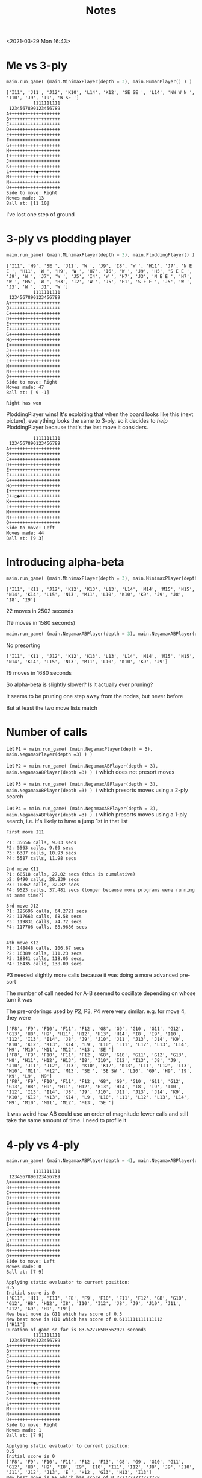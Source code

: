 #+TITLE: Notes
<2021-03-29 Mon 16:43>

* Me vs 3-ply

#+BEGIN_SRC python
main.run_game( (main.MinimaxPlayer(depth = 3), main.HumanPlayer() ) )
#+END_SRC

#+BEGIN_EXAMPLE
['I11', 'J11', 'J12', 'K10', 'L14', 'K12', 'SE SE ', 'L14', 'NW W N ', 'I10', 'J9', 'I9', 'W SE ']
          1111111111
 1234567890123456789
A+++++++++++++++++++
B+++++++++++++++++++
C+++++++++++++++++++
D+++++++++++++++++++
E+++++++++++++++++++
F+++++++++++++++++++
G+++++++++++++++++++
H+++++++++++++++++++
I+++++++++++++++++++
J+++++++++++++++++++
K+++++++++++++++++++
L++++++++++●++++++++
M+++++++++++++++++++
N+++++++++++++++++++
O+++++++++++++++++++
Side to move: Right
Moves made: 13
Ball at: [11 10]
#+END_EXAMPLE


I've lost one step of ground


* 3-ply vs plodding player

#+BEGIN_SRC python
main.run_game( (main.MinimaxPlayer(depth = 3), main.PloddingPlayer() ) )
#+END_SRC

#+BEGIN_EXAMPLE
['I11', 'H9', 'SE ', 'J11', 'W ', 'J9', 'I8', 'W ', 'H11', 'J7', 'N E E ', 'H11', 'W ', 'H9', 'W ', 'H7', 'I6', 'W ', 'J9', 'H5', 'S E E ', 'J9', 'W ', 'J7', 'W ', 'J5', 'I4', 'W ', 'H7', 'J3', 'N E E ', 'H7', 'W ', 'H5', 'W ', 'H3', 'I2', 'W ', 'J5', 'H1', 'S E E ', 'J5', 'W ', 'J3', 'W ', 'J1', 'W ']
          1111111111
 1234567890123456789
A+++++++++++++++++++
B+++++++++++++++++++
C+++++++++++++++++++
D+++++++++++++++++++
E+++++++++++++++++++
F+++++++++++++++++++
G+++++++++++++++++++
H○++++++++++++++++++
I+++++++++++++++++++
J+++++++++++++++++++
K+++++++++++++++++++
L+++++++++++++++++++
M+++++++++++++++++++
N+++++++++++++++++++
O+++++++++++++++++++
Side to move: Right
Moves made: 47
Ball at: [ 9 -1]

Right has won
#+END_EXAMPLE

PloddingPlayer wins! It's exploiting that when the board looks like
this (next picture), everything looks the same to 3-ply, so it decides to /help/
PloddingPlayer because that's the last move it considers.

#+BEGIN_EXAMPLE
          1111111111
 1234567890123456789
A+++++++++++++++++++
B+++++++++++++++++++
C+++++++++++++++++++
D+++++++++++++++++++
E+++++++++++++++++++
F+++++++++++++++++++
G+++++++++++++++++++
H○++++++++++++++++++
I+++++++++++++++++++
J++○●+++++++++++++++
K+++++++++++++++++++
L+++++++++++++++++++
M+++++++++++++++++++
N+++++++++++++++++++
O+++++++++++++++++++
Side to move: Left
Moves made: 44
Ball at: [9 3]
#+END_EXAMPLE

* Introducing alpha-beta

#+BEGIN_SRC python
main.run_game( (main.MinimaxPlayer(depth = 3), main.MinimaxPlayer(depth =3) ) )
#+END_SRC

#+BEGIN_EXAMPLE
['I11', 'K11', 'J12', 'K12', 'K13', 'L13', 'L14', 'M14', 'M15', 'N15', 'N14', 'K14', 'L15', 'N13', 'M11', 'L10', 'K10', 'K9', 'J9', 'J8', 'I8', 'I9']
#+END_EXAMPLE

22 moves in 2502 seconds

(19 moves in 1580 seconds)






#+BEGIN_SRC python
main.run_game( (main.NegamaxABPlayer(depth = 3), main.NegamaxABPlayer(depth =3) ) )
#+END_SRC

No presorting

#+BEGIN_EXAMPLE
['I11', 'K11', 'J12', 'K12', 'K13', 'L13', 'L14', 'M14', 'M15', 'N15', 'N14', 'K14', 'L15', 'N13', 'M11', 'L10', 'K10', 'K9', 'J9']
#+END_EXAMPLE

19 moves in 1680 seconds





So alpha-beta is slightly slower? Is it actually ever pruning?

It seems to be pruning one step away from the nodes, but never before


But at least the two move lists match




* Number of calls

Let ~P1 = main.run_game( (main.NegamaxPlayer(depth = 3), main.NegamaxPlayer(depth =3) ) )~

Let ~P2 = main.run_game( (main.NegamaxABPlayer(depth = 3), main.NegamaxABPlayer(depth =3) ) )~
which does not presort moves

Let ~P3 = main.run_game( (main.NegamaxABPlayer(depth = 3), main.NegamaxABPlayer(depth =3) ) )~
which presorts moves using a 2-ply search

Let ~P4 = main.run_game( (main.NegamaxABPlayer(depth = 3), main.NegamaxABPlayer(depth =3) ) )~
which presorts moves using a 1-ply search, i.e. it's likely to have a jump 1st in that list

#+BEGIN_EXAMPLE
First move I11

P1: 35656 calls, 9.03 secs
P2: 5563 calls, 9.60 secs
P3: 6387 calls, 10.93 secs
P4: 5587 calls, 11.98 secs

2nd move K11
P1: 68518 calls, 27.02 secs (this is cumulative)
p2: 9490 calls, 28.839 secs
P3: 10862 calls, 32.82 secs
P4: 9523 calls, 37.481 secs (longer because more programs were running at same time?)

3rd move J12
P1: 125696 calls, 64.2721 secs
P2: 117663 calls, 68.58 secs
P3: 119831 calls, 74.72 secs
P4: 117706 calls, 88.9686 secs


4th move K12
P1: 148448 calls, 106.67 secs
P2: 16389 calls, 111.23 secs
P3: 18841 calls, 118.05 secs,
P4: 16435 calls, 138.09 secs
#+END_EXAMPLE

P3 needed slightly more calls because it was doing a more advanced pre-sort

The number of call needed for A-B seemed to oscillate depending on whose turn it was

The pre-orderings used by P2, P3, P4 were very similar.
e.g. for move 4, they were
#+BEGIN_EXAMPLE
['F8', 'F9', 'F10', 'F11', 'F12', 'G8', 'G9', 'G10', 'G11', 'G12', 'G13', 'H8', 'H9', 'H11', 'H12', 'H13', 'H14', 'I8', 'I9', 'I10', 'I12', 'I13', 'I14', 'J8', 'J9', 'J10', 'J11', 'J13', 'J14', 'K9', 'K10', 'K12', 'K13', 'K14', 'L9', 'L10', 'L11', 'L12', 'L13', 'L14', 'M9', 'M10', 'M11', 'M12', 'M13', 'SE ']
['F8', 'F9', 'F10', 'F11', 'F12', 'G8', 'G10', 'G11', 'G12', 'G13', 'H8', 'H11', 'H12', 'H13', 'I8', 'I10', 'I12', 'I13', 'J8', 'J9', 'J10', 'J11', 'J12', 'J13', 'K10', 'K12', 'K13', 'L11', 'L12', 'L13', 'M10', 'M11', 'M12', 'M13', 'SE ', 'SE SW ', 'L10', 'G9', 'H9', 'I9', 'K9', 'L9', 'M9']
['F8', 'F9', 'F10', 'F11', 'F12', 'G8', 'G9', 'G10', 'G11', 'G12', 'G13', 'H8', 'H9', 'H11', 'H12', 'H13', 'H14', 'I8', 'I9', 'I10', 'I12', 'I13', 'I14', 'J8', 'J9', 'J10', 'J11', 'J13', 'J14', 'K9', 'K10', 'K12', 'K13', 'K14', 'L9', 'L10', 'L11', 'L12', 'L13', 'L14', 'M9', 'M10', 'M11', 'M12', 'M13', 'SE ']
#+END_EXAMPLE

It was weird how AB could use an order of magnitude fewer calls and still take the
same amount of time. I need to profile it




* 4-ply vs 4-ply

#+BEGIN_SRC python
main.run_game( (main.NegamaxABPlayer(depth = 4), main.NegamaxABPlayer(depth =4) ) )
#+END_SRC

#+BEGIN_EXAMPLE
          1111111111
 1234567890123456789
A+++++++++++++++++++
B+++++++++++++++++++
C+++++++++++++++++++
D+++++++++++++++++++
E+++++++++++++++++++
F+++++++++++++++++++
G+++++++++++++++++++
H+++++++++●+++++++++
I+++++++++++++++++++
J+++++++++++++++++++
K+++++++++++++++++++
L+++++++++++++++++++
M+++++++++++++++++++
N+++++++++++++++++++
O+++++++++++++++++++
Side to move: Left
Moves made: 0
Ball at: [7 9]

Applying static evaluator to current position:
0.5
Initial score is 0
['G11', 'H11', 'I11', 'F8', 'F9', 'F10', 'F11', 'F12', 'G8', 'G10', 'G12', 'H8', 'H12', 'I8', 'I10', 'I12', 'J8', 'J9', 'J10', 'J11', 'J12', 'G9', 'H9', 'I9']
New best move is G11 which has score of 0.5
New best move is H11 which has score of 0.6111111111111112
['H11']
Duration of game so far is 83.52776503562927 seconds
          1111111111
 1234567890123456789
A+++++++++++++++++++
B+++++++++++++++++++
C+++++++++++++++++++
D+++++++++++++++++++
E+++++++++++++++++++
F+++++++++++++++++++
G+++++++++++++++++++
H+++++++++●○++++++++
I+++++++++++++++++++
J+++++++++++++++++++
K+++++++++++++++++++
L+++++++++++++++++++
M+++++++++++++++++++
N+++++++++++++++++++
O+++++++++++++++++++
Side to move: Right
Moves made: 1
Ball at: [7 9]

Applying static evaluator to current position:
0.5
Initial score is 0
['F8', 'F9', 'F10', 'F11', 'F12', 'F13', 'G8', 'G9', 'G10', 'G11', 'G12', 'H8', 'H9', 'I8', 'I9', 'I10', 'I11', 'I12', 'J8', 'J9', 'J10', 'J11', 'J12', 'J13', 'E ', 'H12', 'G13', 'H13', 'I13']
New best move is F8 which has score of 0.2777777777777778
New best move is F9 which has score of 0.2777777777777778
New best move is F10 which has score of 0.2777777777777778
New best move is F11 which has score of 0.2777777777777778
New best move is F12 which has score of 0.2777777777777778
New best move is F13 which has score of 0.2777777777777778
New best move is G8 which has score of 0.2777777777777778
New best move is G9 which has score of 0.38888888888888884
New best move is G10 which has score of 0.38888888888888884
New best move is G11 which has score of 0.38888888888888884
New best move is H9 which has score of 0.38888888888888884
New best move is I9 which has score of 0.38888888888888884
New best move is I10 which has score of 0.38888888888888884
New best move is I11 which has score of 0.38888888888888884
['H11', 'I11']
Duration of game so far is 302.7638237476349 seconds
          1111111111
 1234567890123456789
A+++++++++++++++++++
B+++++++++++++++++++
C+++++++++++++++++++
D+++++++++++++++++++
E+++++++++++++++++++
F+++++++++++++++++++
G+++++++++++++++++++
H+++++++++●○++++++++
I++++++++++○++++++++
J+++++++++++++++++++
K+++++++++++++++++++
L+++++++++++++++++++
M+++++++++++++++++++
N+++++++++++++++++++
O+++++++++++++++++++
Side to move: Left
Moves made: 2
Ball at: [7 9]

Applying static evaluator to current position:
0.5
Initial score is 0
['H12', 'SE ', 'F8', 'F9', 'F10', 'F11', 'F12', 'F13', 'G8', 'G10', 'G11', 'G12', 'G13', 'H8', 'H13', 'I8', 'I10', 'I12', 'I13', 'J8', 'J11', 'J12', 'J13', 'K10', 'K11', 'K12', 'K13', 'E ', 'E SW ', 'J10', 'G9', 'H9', 'I9', 'J9', 'K9']
New best move is H12 which has score of 0.5555555555555556

['H11', 'I11', 'H12']
Duration of game so far is 1340.3641250133514 seconds
          1111111111
 1234567890123456789
A+++++++++++++++++++
B+++++++++++++++++++
C+++++++++++++++++++
D+++++++++++++++++++
E+++++++++++++++++++
F+++++++++++++++++++
G+++++++++++++++++++
H+++++++++●○○+++++++
I++++++++++○++++++++
J+++++++++++++++++++
K+++++++++++++++++++
L+++++++++++++++++++
M+++++++++++++++++++
N+++++++++++++++++++
O+++++++++++++++++++
Side to move: Right
Moves made: 3
Ball at: [7 9]

Applying static evaluator to current position:
0.5
Initial score is 0
['I12', 'G12', 'SE ', 'F8', 'F9', 'F10', 'F11', 'F12', 'F13', 'F14', 'G8', 'G9', 'G10', 'G11', 'G13', 'H8', 'H9', 'I8', 'I9', 'I10', 'J8', 'J9', 'J10', 'J11', 'J12', 'J14', 'K9', 'K10', 'K11', 'K12', 'E ', 'H13', 'I13', 'J13', 'K13', 'G14', 'H14', 'I14']
New best move is I12 which has score of 0.4444444444444444
['H11', 'I11', 'H12', 'I12']
Duration of game so far is 2437.7154240608215 seconds
          1111111111
 1234567890123456789
A+++++++++++++++++++
B+++++++++++++++++++
C+++++++++++++++++++
D+++++++++++++++++++
E+++++++++++++++++++
F+++++++++++++++++++
G+++++++++++++++++++
H+++++++++●○○+++++++
I++++++++++○○+++++++
J+++++++++++++++++++
K+++++++++++++++++++
L+++++++++++++++++++
M+++++++++++++++++++
N+++++++++++++++++++
O+++++++++++++++++++
Side to move: Left
Moves made: 4
Ball at: [7 9]

Applying static evaluator to current position:
0.5
Initial score is 0
['G12', 'J12', 'E ', 'E SW ', 'E SW N ', 'F8', 'F9', 'F10', 'F11', 'F12', 'F13', 'F14', 'G8', 'G11', 'G13', 'G14', 'H8', 'H13', 'H14', 'I8', 'I13', 'I14', 'J8', 'J11', 'J13', 'J14', 'K9', 'K11', 'K12', 'K13', 'K14', 'SE ', 'SE N ', 'SE N SW ', 'G10', 'I10', 'J10', 'K10', 'G9', 'H9', 'I9', 'J9']
New best move is G12 which has score of 0.5555555555555556
New best move is J12 which has score of 0.5555555555555556
^C
#+END_EXAMPLE

I was running other programs at the same time, which maybe made it slower.
But not much slower.

* Profiling
#+BEGIN_SRC python
cProfile.run("main.run_game( (main.NegamaxABPlayer(depth = 3), main.NegamaxABPlayer(depth =3) ) )")
#+END_SRC

Turned off preordering

Ran for 8 moves---855 secs, a little slower

Results:

#+BEGIN_EXAMPLE
Ordered by: standard name

   ncalls  tottime  percall  cumtime  percall filename:lineno(function)
        9    0.000    0.000    0.000    0.000 <__array_function__ internals>:2(amax)
        9    0.000    0.000    0.000    0.000 <__array_function__ internals>:2(amin)
        1    0.000    0.000  855.241  855.241 <string>:1(<module>)
        9    0.000    0.000    0.000    0.000 _asarray.py:14(asarray)
        9    0.000    0.000    0.000    0.000 arrayprint.py:1124(__init__)
       18    0.000    0.000    0.000    0.000 arrayprint.py:1132(__call__)
        9    0.000    0.000    0.001    0.000 arrayprint.py:1473(_array_str_implementation)
        9    0.000    0.000    0.000    0.000 arrayprint.py:358(_get_formatdict)
        9    0.000    0.000    0.000    0.000 arrayprint.py:365(<lambda>)
        9    0.000    0.000    0.001    0.000 arrayprint.py:409(_get_format_function)
        9    0.000    0.000    0.001    0.000 arrayprint.py:461(wrapper)
        9    0.000    0.000    0.001    0.000 arrayprint.py:478(_array2string)
        9    0.000    0.000    0.001    0.000 arrayprint.py:516(array2string)
        9    0.000    0.000    0.000    0.000 arrayprint.py:60(_make_options_dict)
        9    0.000    0.000    0.000    0.000 arrayprint.py:65(<dictcomp>)
       18    0.000    0.000    0.000    0.000 arrayprint.py:695(_extendLine)
        9    0.000    0.000    0.000    0.000 arrayprint.py:709(_formatArray)
     27/9    /0.000/    0.000    *0.000*    0.000 arrayprint.py:718(recurser)
567136990/1884177  /390.914/    0.000  *791.233*    0.000 copy.py:128(deepcopy)
536990171   /39.844/    0.000   *39.844*    0.000 copy.py:182(_deepcopy_atomic)
30146818/1884177  /161.185/    0.000  *787.313*    0.000 copy.py:200(_deepcopy_list)
 30146816   /12.870/    0.000   *18.299*    0.000 copy.py:242(_keep_alive)
        9    0.000    0.000    0.000    0.000 fromnumeric.py:2584(_amax_dispatcher)
        9    0.000    0.000    0.000    0.000 fromnumeric.py:2589(amax)
        9    0.000    0.000    0.000    0.000 fromnumeric.py:2709(_amin_dispatcher)
        9    0.000    0.000    0.000    0.000 fromnumeric.py:2714(amin)
       18    0.000    0.000    0.000    0.000 fromnumeric.py:70(_wrapreduction)
       18    0.000    0.000    0.000    0.000 fromnumeric.py:71(<dictcomp>)
        9    0.000    0.000    0.002    0.000 main.py:113(pretty_print_details)
  1260319    0.506    0.000    0.506    0.000 main.py:141(increment)
        8    0.004    0.000    *0.977*    0.122 main.py:149(get_man_moves)
    20011   48.742    0.002  *556.412*    0.028 main.py:165(get_nearby_man_moves)
77981/20018    3.687    0.000  *294.203*    0.015 main.py:192(get_ball_moves)
   831599    3.410    0.000    *3.410*    0.000 main.py:249(is_on_board)
        8    0.000    0.000    1.055    0.132 main.py:254(get_all_moves)
    20011    0.060    0.000  850.614    0.043 main.py:259(get_all_nearby_moves)
        1    0.003    0.003  855.241  855.241 main.py:300(run_game)
   562834    0.529    0.000    0.529    0.000 main.py:336(score) i.e. LocationEvaluator's score
        2    0.000    0.000    0.000    0.000 main.py:415(__init__)
582827/360    2.734    0.000  *853.844*    2.372 main.py:421(score) i.e. NegamaxABPlayer's score
        9    0.030    0.003  854.176   94.908 main.py:463(make_move)
  1884178    2.217    0.000  793.450    0.000 main.py:48(__init__)
        1    0.000    0.000    0.000    0.000 main.py:61(<listcomp>)
       15    0.000    0.000    0.000    0.000 main.py:62(<listcomp>)
  1884177    1.784    0.000  795.234    0.000 main.py:67(copy)
        9    0.001    0.000    0.002    0.000 main.py:75(pretty_string_details)
        9    0.000    0.000    0.000    0.000 {built-in method _thread.get_ident}
        1    0.000    0.000  855.241  855.241 {built-in method builtins.exec}
629314809   /51.399/    0.000   51.399    0.000 {built-in method builtins.id}
       27    0.000    0.000    0.000    0.000 {built-in method builtins.issubclass}
      171    0.000    0.000    0.000    0.000 {built-in method builtins.len}
        9    0.000    0.000    0.000    0.000 {built-in method builtins.locals}
  1164950    0.260    0.000    0.260    0.000 {built-in method builtins.max}
      301    0.006    0.000    0.006    0.000 {built-in method builtins.print}
        9    0.000    0.000    0.000    0.000 {built-in method numpy.array}
       18    0.000    0.000    0.000    0.000 {built-in method numpy.core._multiarray_umath.implement_array_function}
        9    0.000    0.000    0.000    0.000 {built-in method time.time}
        9    0.000    0.000    0.000    0.000 {method 'add' of 'set' objects}
593515459   /49.483/    0.000   49.483    0.000 {method 'append' of 'list' objects}
        9    0.000    0.000    0.000    0.000 {method 'copy' of 'dict' objects}
        1    0.000    0.000    0.000    0.000 {method 'disable' of '_lsprof.Profiler' objects}
        9    0.000    0.000    0.000    0.000 {method 'discard' of 'set' objects}
        9    0.000    0.000    0.000    0.000 {method 'format' of 'str' objects}
1134273980   /85.539/    0.000   85.539    0.000 {method 'get' of 'dict' objects}
       27    0.000    0.000    0.000    0.000 {method 'items' of 'dict' objects}
    77990    0.013    0.000    0.013    0.000 {method 'keys' of 'dict' objects}
       18    0.000    0.000    0.000    0.000 {method 'reduce' of 'numpy.ufunc' objects}
        9    0.000    0.000    0.000    0.000 {method 'rstrip' of 'str' objects}
    20027    0.017    0.000    0.017    0.000 {method 'update' of 'dict' objects}
    20001    0.004    0.000    0.004    0.000 {method 'values' of 'dict' objects}
#+END_EXAMPLE

Hmm. We spent 390/855 secs inside deepcopy and 161 secs inside of deepcopy_list,
not counting whatever they called.
That's why we spend 795 secs (cumulative) inside Board's copy method.

Let's fix that.

Also, we spent literally half a second in the static eval, despite calling
it half a million times.
Even multiplying that by 10 (i.e. no alpha-beta), that's
still 5 seconds out of 855.

So calling it a million times takes a second.


* Adjusting the copy() method
Which had a big effect---an order of magnitude as fast

#+BEGIN_SRC python
main.run_game( (main.NegamaxABPlayer(depth = 3), main.NegamaxABPlayer(depth =3) ) )
#+END_SRC

After 22 moves, it had taken 405 seconds, not 2502 seconds

End of game:

#+BEGIN_EXAMPLE
217602 calls
['I11', 'K11', 'J12', 'K12', 'K13', 'L13', 'L14', 'M14', 'M15', 'N15', 'N14', 'K14', 'L15', 'N13', 'M11', 'L10', 'K10', 'K9', 'J9', 'J8', 'I8', 'I9', 'SE W NW E SW ', 'L7', 'N7', 'M6', 'N6', 'M7', 'N8', 'M8', 'N9', 'M9', 'N10', 'N5', 'O4', 'J7', 'I7', 'I6', 'H6', 'H5', 'G5', 'G4', 'F4', 'F3', 'E3', 'E2']
Duration of game so far is 1134.6323010921478 seconds
          1111111111
 1234567890123456789
A+++++++++++++++++++
B+++++++++++++++++++
C+++++++++++++++++++
D+++++++++++++++++++
E+○○++++++++++++++++
F++○○+++++++++++++++
G+++○○++++++++++++++
H++++○○+++++++++++++
I+++++○○++++++++++++
J++++++○++++++++++++
K+++++++●+○○○+○+++++
L++++++○+++++○+○++++
M+++++○○○○++++○+++++
N++++○○○○○○+++++++++
O+++○+++++++++++++++
Side to move: Left
Moves made: 46
Ball at: [10  7]
#+END_EXAMPLE

And then Left committed suicide!?

#+BEGIN_EXAMPLE
['I11', 'K11', 'J12', 'K12', 'K13', 'L13', 'L14', 'M14', 'M15', 'N15', 'N14', 'K14', 'L15', 'N13', 'M11', 'L10', 'K10', 'K9', 'J9', 'J8', 'I8', 'I9', 'SE W NW E SW ', 'L7', 'N7', 'M6', 'N6', 'M7', 'N8', 'M8', 'N9', 'M9', 'N10', 'N5', 'O4', 'J7', 'I7', 'I6', 'H6', 'H5', 'G5', 'G4', 'F4', 'F3', 'E3', 'E2', 'NW ']
#+END_EXAMPLE

Total: 1186 seconds


* More profiling

numpy does not speed it up
That is, it takes 51.5 ns to access a number in a 2d list,
and 49.4 ns to access a string, but it takes 244 ns to access
a number in a 2d numpy array

Let's profile and stop it after 8 moves

#+BEGIN_SRC python
cProfile.run("main.run_game( (main.NegamaxABPlayer(depth = 3), main.NegamaxABPlayer(depth =3) ) )")
#+END_SRC

#+BEGIN_EXAMPLE
^C         11101517 function calls (10385145 primitive calls) in 74.622 seconds

   Ordered by: standard name

   ncalls  tottime  percall  cumtime  percall filename:lineno(function)
        9    0.000    0.000    0.000    0.000 <__array_function__ internals>:2(amax)
        9    0.000    0.000    0.000    0.000 <__array_function__ internals>:2(amin)
        1    0.000    0.000   74.622   74.622 <string>:1(<module>)
        9    0.000    0.000    0.000    0.000 _asarray.py:14(asarray)
        9    0.000    0.000    0.000    0.000 arrayprint.py:1124(__init__)
       18    0.000    0.000    0.000    0.000 arrayprint.py:1132(__call__)
        9    0.000    0.000    0.001    0.000 arrayprint.py:1473(_array_str_implementation)
        9    0.000    0.000    0.000    0.000 arrayprint.py:358(_get_formatdict)
        9    0.000    0.000    0.000    0.000 arrayprint.py:365(<lambda>)
        9    0.000    0.000    0.001    0.000 arrayprint.py:409(_get_format_function)
        9    0.000    0.000    0.001    0.000 arrayprint.py:461(wrapper)
        9    0.000    0.000    0.001    0.000 arrayprint.py:478(_array2string)
        9    0.000    0.000    0.001    0.000 arrayprint.py:516(array2string)
        9    0.000    0.000    0.000    0.000 arrayprint.py:60(_make_options_dict)
        9    0.000    0.000    0.000    0.000 arrayprint.py:65(<dictcomp>)
       18    0.000    0.000    0.000    0.000 arrayprint.py:695(_extendLine)
        9    0.000    0.000    0.000    0.000 arrayprint.py:709(_formatArray)
     27/9    0.000    0.000    0.000    0.000 arrayprint.py:718(recurser)
        9    0.000    0.000    0.000    0.000 fromnumeric.py:2584(_amax_dispatcher)
        9    0.000    0.000    0.000    0.000 fromnumeric.py:2589(amax)
        9    0.000    0.000    0.000    0.000 fromnumeric.py:2709(_amin_dispatcher)
        9    0.000    0.000    0.000    0.000 fromnumeric.py:2714(amin)
       18    0.000    0.000    0.000    0.000 fromnumeric.py:70(_wrapreduction)
       18    0.000    0.000    0.000    0.000 fromnumeric.py:71(<dictcomp>)
        9    0.000    0.000    0.002    0.000 main.py:114(pretty_print_details)
  1336613    0.364    0.000    0.364    0.000 main.py:142(increment)
        8    0.003    0.000    0.028    0.004 main.py:150(get_man_moves)
    20981   *54.685*    0.003   61.681    0.003 main.py:166(get_nearby_man_moves)
83823/20988    2.902    0.000    9.047    0.000 main.py:225(get_ball_moves)
   896828    3.652    0.000    3.652    0.000 main.py:282(is_on_board)
        8    0.000    0.000    0.032    0.004 main.py:287(get_all_moves)
    20981    0.050    0.000   70.787    0.003 main.py:292(get_all_nearby_moves)
        1    0.002    0.002   74.622   74.622 main.py:338(run_game)
   632929    0.639    0.000    0.639    0.000 main.py:374(score)
        2    0.000    0.000    0.000    0.000 main.py:453(__init__)
653892/373    2.831    0.000   74.524    0.200 main.py:463(score)
  2007207    1.178    0.000    7.888    0.000 main.py:49(__init__)
        9    0.025    0.003   74.585    8.287 main.py:510(make_move)
  2007206    6.710    0.000    6.710    0.000 main.py:60(<listcomp>)
        1    0.000    0.000    0.000    0.000 main.py:62(<listcomp>)
       15    0.000    0.000    0.000    0.000 main.py:63(<listcomp>)
  2007206    1.251    0.000    9.139    0.000 main.py:68(copy)
        9    0.001    0.000    0.002    0.000 main.py:76(pretty_string_details)
        9    0.000    0.000    0.000    0.000 {built-in method _thread.get_ident}
        1    0.000    0.000   74.622   74.622 {built-in method builtins.exec}
        9    0.000    0.000    0.000    0.000 {built-in method builtins.id}
       27    0.000    0.000    0.000    0.000 {built-in method builtins.issubclass}
      171    0.000    0.000    0.000    0.000 {built-in method builtins.len}
        9    0.000    0.000    0.000    0.000 {built-in method builtins.locals}
  1307054    0.295    0.000    0.295    0.000 {built-in method builtins.max}
      312    0.006    0.000    0.006    0.000 {built-in method builtins.print}
        9    0.000    0.000    0.000    0.000 {built-in method numpy.array}
       18    0.000    0.000    0.000    0.000 {built-in method numpy.core._multiarray_umath.implement_array_function}
        9    0.000    0.000    0.000    0.000 {built-in method time.time}
        9    0.000    0.000    0.000    0.000 {method 'add' of 'set' objects}
        8    0.000    0.000    0.000    0.000 {method 'append' of 'list' objects}
        9    0.000    0.000    0.000    0.000 {method 'copy' of 'dict' objects}
        1    0.000    0.000    0.000    0.000 {method 'disable' of '_lsprof.Profiler' objects}
        9    0.000    0.000    0.000    0.000 {method 'discard' of 'set' objects}
        9    0.000    0.000    0.000    0.000 {method 'format' of 'str' objects}
       27    0.000    0.000    0.000    0.000 {method 'items' of 'dict' objects}
    83832    0.011    0.000    0.011    0.000 {method 'keys' of 'dict' objects}
       18    0.000    0.000    0.000    0.000 {method 'reduce' of 'numpy.ufunc' objects}
        9    0.000    0.000    0.000    0.000 {method 'rstrip' of 'str' objects}
    20997    0.013    0.000    0.013    0.000 {method 'update' of 'dict' objects}
    20971    0.003    0.000    0.003    0.000 {method 'values' of 'dict' objects}
#+END_EXAMPLE

    ~get_nearby_man_moves()~ takes 54 of 74 moves

    That method (I found) takes twice as long as ~get_man_moves()~, but that's
    /OK/, because else the branching would be horrible.

    I wonder if there's a way to use bit arrays to find all the spaces within
    two steps of a pieces.

    Removing if's in the method (and using equivalent expressions) didn't help

    But redoing the method worked. Instead of picking a square, and checking whether
    it's within 2 steps of a piece, we first find a piece, and then do every space
    within 2 steps

    The new method is called test. On a blank board, it's faster:

    #+BEGIN_EXAMPLE
    In [4]: %timeit b.get_all_moves()
1.18 ms ± 27.1 µs per loop (mean ± std. dev. of 7 runs, 1000 loops each)

In [5]: %timeit b.get_all_nearby_moves()
2.75 ms ± 35.9 µs per loop (mean ± std. dev. of 7 runs, 100 loops each)

In [6]: %timeit b.test()
1.33 ms ± 40.7 µs per loop (mean ± std. dev. of 7 runs, 1000 loops each)
#+END_EXAMPLE

Instead we randomly put men on the board:

#+BEGIN_EXAMPLE
In [13]: b.pretty_print()
+○+++++○○++++○+++++
++++++++++++++○+○++
++○++++++++++++○+++
++++++○++○++++++○+○
++○++++++++++++++○○
++++++○+++++++○++++
+++++++○+++++++++++
○++○++○++●++○+++○○+
+++++++++++○○+○++++
+++++○+++++++++○○++
+++++○+++++++++++++
+○++++++++++++○++++
++++++○○+○++++++++○
++++○++++++○+○○○+++
++++++++○++++++++++
#+END_EXAMPLE

It's still faster:

#+BEGIN_EXAMPLE
In [15]: %timeit b.get_all_nearby_moves()
3.01 ms ± 90.4 µs per loop (mean ± std. dev. of 7 runs, 100 loops each)

In [17]: %timeit b.test()
1.37 ms ± 23.1 µs per loop (mean ± std. dev. of 7 runs, 1000 loops each)
#+END_EXAMPLE


We put the men in a corner:

#+BEGIN_EXAMPLE
In [20]: b.pretty_print()
○○○○○○+++++++++++++
○○○○○○+++++++++++++
○○○○○○+++++++++++++
○○○○○○+++++++++++++
○○○○○○+++++++++++++
○○○○○○+++++++++++++
+++++++++++++++++++
+++++++++●+++++++++
+++++++++++++++++++
+++++++++++++++++++
+++++++++++++++++++
+++++++++++++++++++
+++++++++++++++++++
+++++++++++++++++++
+++++++++++++++++++
#+END_EXAMPLE

Still faster:
#+BEGIN_EXAMPLE
In [23]: %timeit b.get_all_nearby_moves()
2.34 ms ± 43.6 µs per loop (mean ± std. dev. of 7 runs, 100 loops each)

In [24]: %timeit b.test()
546 µs ± 15.8 µs per loop (mean ± std. dev. of 7 runs, 1000 loops each)
#+END_EXAMPLE
Profiling confirms it---I stopped after 8 moves

#+BEGIN_SRC python
cProfile.run("main.run_game( (main.NegamaxABPlayer(depth = 3, test = True), main.NegamaxABPlayer(depth =3, test
   ...:  = True) ) )")
#+END_SRC

#+BEGIN_EXAMPLE
   ^C         12224399 function calls (11520265 primitive calls) in 23.849 seconds

   Ordered by: standard name

   ncalls  tottime  percall  cumtime  percall filename:lineno(function)
        9    0.000    0.000    0.000    0.000 <__array_function__ internals>:2(amax)
        9    0.000    0.000    0.000    0.000 <__array_function__ internals>:2(amin)
        1    0.000    0.000   23.849   23.849 <string>:1(<module>)
        9    0.000    0.000    0.000    0.000 _asarray.py:14(asarray)
        9    0.000    0.000    0.000    0.000 arrayprint.py:1124(__init__)
       18    0.000    0.000    0.000    0.000 arrayprint.py:1132(__call__)
        9    0.000    0.000    0.001    0.000 arrayprint.py:1473(_array_str_implementation)
        9    0.000    0.000    0.000    0.000 arrayprint.py:358(_get_formatdict)
        9    0.000    0.000    0.000    0.000 arrayprint.py:365(<lambda>)
        9    0.000    0.000    0.000    0.000 arrayprint.py:409(_get_format_function)
        9    0.000    0.000    0.001    0.000 arrayprint.py:461(wrapper)
        9    0.000    0.000    0.001    0.000 arrayprint.py:478(_array2string)
        9    0.000    0.000    0.001    0.000 arrayprint.py:516(array2string)
        9    0.000    0.000    0.000    0.000 arrayprint.py:60(_make_options_dict)
        9    0.000    0.000    0.000    0.000 arrayprint.py:65(<dictcomp>)
       18    0.000    0.000    0.000    0.000 arrayprint.py:695(_extendLine)
        9    0.000    0.000    0.000    0.000 arrayprint.py:709(_formatArray)
     27/9    0.000    0.000    0.000    0.000 arrayprint.py:718(recurser)
        9    0.000    0.000    0.000    0.000 fromnumeric.py:2584(_amax_dispatcher)
        9    0.000    0.000    0.000    0.000 fromnumeric.py:2589(amax)
        9    0.000    0.000    0.000    0.000 fromnumeric.py:2709(_amin_dispatcher)
        9    0.000    0.000    0.000    0.000 fromnumeric.py:2714(amin)
       18    0.000    0.000    0.000    0.000 fromnumeric.py:70(_wrapreduction)
       18    0.000    0.000    0.000    0.000 fromnumeric.py:71(<dictcomp>)
        9    0.000    0.000    0.002    0.000 main.py:114(pretty_print_details)
  1324494    0.354    0.000    0.354    0.000 main.py:142(increment)
        8    0.002    0.000    0.028    0.003 main.py:150(get_man_moves)
    20824    *3.922*   0.000   11.039    0.001 main.py:193(test)
82649/20832    2.833    0.000    8.931    0.000 main.py:225(get_ball_moves)
   883681    3.641    0.000    3.641    0.000 main.py:282(is_on_board)
        8    0.000    0.000    0.030    0.004 main.py:287(get_all_moves)
    20824    0.081    0.000   20.060    0.001 main.py:297(test_get_all_nearby_moves)
        1    0.002    0.002   23.849   23.849 main.py:338(run_game)
   621864    0.634    0.000    0.634    0.000 main.py:374(score)
        2    0.000    0.000    0.000    0.000 main.py:453(__init__)
642670/371    2.799    0.000   23.780    0.064 main.py:463(score)
  1985688    1.175    0.000    7.850    0.000 main.py:49(__init__)
        9    0.023    0.003   23.815    2.646 main.py:510(make_move)
  1985687    6.675    0.000    6.675    0.000 main.py:60(<listcomp>)
        1    0.000    0.000    0.000    0.000 main.py:62(<listcomp>)
       15    0.000    0.000    0.000    0.000 main.py:63(<listcomp>)
  1985687    1.249    0.000    9.098    0.000 main.py:68(copy)
        9    0.001    0.000    0.002    0.000 main.py:76(pretty_string_details)
        9    0.000    0.000    0.000    0.000 {built-in method _thread.get_ident}
        1    0.000    0.000   23.849   23.849 {built-in method builtins.exec}
        9    0.000    0.000    0.000    0.000 {built-in method builtins.id}
       27    0.000    0.000    0.000    0.000 {built-in method builtins.issubclass}
      171    0.000    0.000    0.000    0.000 {built-in method builtins.len}
        9    0.000    0.000    0.000    0.000 {built-in method builtins.locals}
  1284614    0.290    0.000    0.290    0.000 {built-in method builtins.max}
      287    0.006    0.000    0.006    0.000 {built-in method builtins.print}
        9    0.000    0.000    0.000    0.000 {built-in method numpy.array}
       18    0.000    0.000    0.000    0.000 {built-in method numpy.core._multiarray_umath.implement_array_function}
        9    0.000    0.000    0.000    0.000 {built-in method time.time}
  1260442    0.135    0.000    0.135    0.000 {method 'add' of 'set' objects}
        8    0.000    0.000    0.000    0.000 {method 'append' of 'list' objects}
        9    0.000    0.000    0.000    0.000 {method 'copy' of 'dict' objects}
        1    0.000    0.000    0.000    0.000 {method 'disable' of '_lsprof.Profiler' objects}
        9    0.000    0.000    0.000    0.000 {method 'discard' of 'set' objects}
        9    0.000    0.000    0.000    0.000 {method 'format' of 'str' objects}
       27    0.000    0.000    0.000    0.000 {method 'items' of 'dict' objects}
    82658    0.011    0.000    0.011    0.000 {method 'keys' of 'dict' objects}
       18    0.000    0.000    0.000    0.000 {method 'reduce' of 'numpy.ufunc' objects}
        9    0.000    0.000    0.000    0.000 {method 'rstrip' of 'str' objects}
    20840    0.011    0.000    0.011    0.000 {method 'update' of 'dict' objects}
    20814    0.003    0.000    0.003    0.000 {method 'values' of 'dict' objects}
#+END_EXAMPLE

    Now it's 3.9 out of 23.8 seconds


* 4-ply vs PloddingPlayer
Without the improvement to get_nearby_man_moves, it took
4314 seconds to do 21 moves.

#+BEGIN_EXAMPLE
['H11', 'I11', 'E ', 'J9', 'H13', 'SW ', 'J11', 'W ', 'J9', 'K11', 'E ', 'K12', 'E ', 'K9', 'J13', 'SW NW ', 'J9', 'K9', 'E ', 'L7', 'J11']
#+END_EXAMPLE


With that improvement (and during a Zoom call), it took 2002 seconds
#+BEGIN_EXAMPLE
['H11', 'I11', 'E ', 'J9', 'H13', 'SW ', 'J11', 'W ', 'J9', 'K11', 'E ', 'K12', 'E ', 'K9', 'J13', 'SW NW ', 'J9', 'K9', 'E ', 'L7', 'J11']
#+END_EXAMPLE

Moves 22 and 23 happened at 3179 seconds, which was a long delay. I didn't think this was a
complicated position:

#+BEGIN_EXAMPLE
['H11', 'I11', 'E ', 'J9', 'H13', 'SW ', 'J11', 'W ', 'J9', 'K11', 'E ', 'K12', 'E ', 'K9', 'J13', 'SW NW ', 'J9', 'K9', 'E ', 'L7', 'J11']
Duration of game so far is 2002.8510048389435 seconds
          1111111111
 1234567890123456789
A+++++++++++++++++++
B+++++++++++++++++++
C+++++++++++++++++++
D+++++++++++++++++++
E+++++++++++++++++++
F+++++++++++++++++++
G+++++++++++++++++++
H++++++++++++○++++++
I+++++++++++++++++++
J+++++++++●○+○++++++
K++++++++○++○+++++++
L++++++○++++++++++++
M+++++++++++++++++++
N+++++++++++++++++++
O+++++++++++++++++++
Side to move: Right
Moves made: 21
Ball at: [9 9]
#+END_EXAMPLE


Maybe it was the Zoom call.


Move 24 at 4013 seconds. Move 26 at 4238 seconds. Move 28 at 4737 seconds.

Now it's move 39 after 8754 seconds.

#+BEGIN_EXAMPLE
['H11', 'I11', 'E ', 'J9', 'H13', 'SW ', 'J11', 'W ', 'J9', 'K11', 'E ', 'K12', 'E ', 'K9', 'J13', 'SW NW ', 'J9', 'K9', 'E ', 'L7', 'J11', 'SW ', 'L9', 'W ', 'L7', 'M9', 'E ', 'M10', 'E ', 'M7', 'L11', 'SW NW ', 'L7', 'M7', 'E ', 'N5', 'L9', 'SW ', 'N7']
Duration of game so far is 8754.058206796646 seconds
          1111111111
 1234567890123456789
A+++++++++++++++++++
B+++++++++++++++++++
C+++++++++++++++++++
D+++++++++++++++++++
E+++++++++++++++++++
F+++++++++++++++++++
G+++++++++++++++++++
H++++++++++++○++++++
I+++++++++++++++++++
J++++++++++○+○++++++
K+++++++++++○+++++++
L++++++++○+○++++++++
M+++++++++○+++++++++
N++++○●○++++++++++++
O+++++++++++++++++++
Side to move: Right
Moves made: 39
Ball at: [13  5]
#+END_EXAMPLE


8754/19 moves (because only half of them are 4-ply) is 460 seconds per move.
That's a little too slow. I admit that 4-ply doesn't lose to PloddingPlayer,
but it doesn't show any genius in beating it either.

Meanwhile, 3-ply is making one move every 15 seconds (on average); see next section.

#+BEGIN_EXAMPLE
['H11', 'I11', 'E ', 'J9', 'H13', 'SW ', 'J11', 'W ', 'J9', 'K11', 'E ', 'K12', 'E ', 'K9', 'J13', 'SW NW ', 'J9', 'K9', 'E ', 'L7', 'J11', 'SW ', 'L9', 'W ', 'L7', 'M9', 'E ', 'M10', 'E ', 'M7', 'L11', 'SW NW ', 'L7', 'M7', 'E ', 'N5', 'L9', 'SW ', 'N7', 'W ', 'N5', 'N3', 'E ', 'M6', 'E ', 'M7', 'N9', 'NW S ', 'N7', 'E E N W ', 'L9', 'I14', 'E ', 'I12', 'E ', 'J9', 'L13', 'N W ', 'J11', 'W ', 'J9', 'K9', 'E ', 'SW ', 'L9', 'M9', 'E ', 'N7', 'L11', 'SW ', 'N9', 'W ', 'N7', 'M8', 'E ', 'O11', 'E ', 'M9', 'N11', 'M13', 'E ', 'N11', 'N13', 'NE W W ', 'L11', 'M13', 'E ', 'L11', 'L13', 'SE W W NW ', 'L9', 'S ', 'N9', 'N7', 'E ', 'N9', 'N11', 'W ', 'N9', 'M13', 'E ', 'E NE W W ', 'L11', 'K12', 'E ', 'N E N W S ', 'J13', 'W ', 'J11', 'K13', 'E ', 'K14', 'E ', 'K11', 'J15', 'S NW SW ', 'L11', 'W ', 'L9', 'M11', 'E ', 'M12', 'E ', 'M9', 'L13', 'S NW SW ', 'N9', 'W ', 'N7', 'M9', 'E ', 'M10', 'E ']
Duration of game so far is 64686.82395482063 seconds
          1111111111
 1234567890123456789
A+++++++++++++++++++
B+++++++++++++++++++
C+++++++++++++++++++
D+++++++++++++++++++
E+++++++++++++++++++
F+++++++++++++++++++
G+++++++++++++++++++
H+++++++++++++++++++
I+++++++++++++++++++
J++++++++++++++○++++
K+++++++++++++++++++
L++++++++++++○++++++
M++++++++○○+++++++++
N++○++++++●+++++++++
O++++++++++○++++++++
Side to move: Right
Moves made: 133
Ball at: [13  9]
#+END_EXAMPLE

64686/66 is about 980 seconds per move. I've stopped it,
since the players aren't getting anywhere, although they
aren't oscillating

* 3-ply vs 3-ply, but faster now


#+BEGIN_SRC python
main.run_game( (main.NegamaxABPlayer(depth = 3), main.NegamaxABPlayer(depth =3) ) )
#+END_SRC


#+BEGIN_EXAMPLE
104274 calls
['I11', 'K11', 'J12', 'K12', 'K13', 'L13', 'L14', 'M14', 'M15', 'N15', 'N14', 'K14', 'L15', 'N13', 'M11', 'L10', 'K10', 'K9', 'J9', 'J8', 'I8', 'I9', 'SE W NW E SW ', 'L7', 'N7', 'M6', 'N6', 'M7', 'N8', 'M8', 'N9', 'M9', 'N10', 'N5', 'O4', 'J7', 'I7', 'I6', 'H6', 'H5', 'G5', 'G4', 'F4', 'F3', 'E3', 'E2', 'NW ']
Duration of game so far is 711.1409401893616 seconds
          1111111111
 1234567890123456789
A+++++++++++++++++++
B+++++++++++++++++++
C+++++++++++++++++++
D●++++++++++++++++++
E++○++++++++++++++++
F+++○+++++++++++++++
G++++○++++++++++++++
H+++++○+++++++++++++
I++++++○++++++++++++
J+++++++++++++++++++
K+++++++++○○○+○+++++
L++++++○+++++○+○++++
M+++++○○○○++++○+++++
N++++○○○○○○+++++++++
O+++○+++++++++++++++
Side to move: Right
Moves made: 47
Ball at: [3 0]

Right has won
#+END_EXAMPLE


And it was running 4-ply vs PloddingPlayer at the same time,
which might have made it slower. (Although I thought I had multiple
cores?)


711/47 = 15 seconds per move


* To do

Profile 3-ply (or 4-ply) when they're working on a harder position,
not just on the initial position

Does 4-ply get faster if we presort?

** Neural network

25^6 is large enough?

https://www.tensorflow.org/tutorials/keras/classification

** 4-ply mistake
#+BEGIN_EXAMPLE
Starting here
A+++++++++++++++++++
B+++++++++++++++++++
C+++++++++++++++++++
D+++++++++++++++++++
E+++++++++++++++++++
F+++++++++++++++++++
G+++++++++++++++++++
H+++++++++++++++++++
I+++++++++++++++++++
J+++++++++●○+○++++++
K+++++++++++++++++++
L+++++++++++++++++++
M+++++++++++++++++++
N+++++++++++++++++++
O+++++++++++++++++++
#+END_EXAMPLE
I suspect 4-ply moves here:
#+BEGIN_EXAMPLE
A+++++++++++++++++++
B+++++++++++++++++++
C+++++++++++++++++++
D+++++++++++++++++++
E+++++++++++++++++++
F+++++++++++++++++++
G+++++++++++++++++++
H+++++++++++++++++++
I+++++++++++++++++++
J+++++++++++●○++++++
K+++++++++++++++++++
L+++++++++++++++++++
M+++++++++++++++++++
N+++++++++++++++++++
O+++++++++++++++++++
#+END_EXAMPLE

* 3-ply vs me


If I go first, I can exploit 3-ply's fatal flaw and win.

Suppose I go second:

#+BEGIN_EXAMPLE
['I11', 'J11', 'J12', 'L12', 'K13', 'SE ', 'M15', 'K13', 'SE ', 'M15', 'J12', 'I11', 'I10', 'H10', 'H9', 'G9', 'G8', 'H8', 'G11', 'I8', 'K9', 'L9', 'L10', 'N15', 'W NE ', 'L15', 'J14', 'F8', 'E8', 'L8', 'F10', 'L13', 'W NW E SE ', 'G11', 'F11', 'H10', 'G13', 'H11', 'W SE S NE SE N NE ', 'I14', 'H12', 'I13', 'W N E ', 'G13', 'W W NE ', 'E11', 'W ', 'E9', 'W ', 'E7', 'W ', 'E5', 'W ', 'E3', 'W ', 'E1', 'W ']
Duration of game so far is 1276.214420080185 seconds
          1111111111
 1234567890123456789
A+++++++++++++++++++
B+++++++++++++++++++
C+++++++++++++++++++
D+++++++++++++++++++
E+++++++++++++++++++
F+++++++++++++++++++
G+++++++○+++++++++++
H+++++++++++++++++++
I+++++++++○+++++++++
J++++++++++○++++++++
K+++++++++++++++++++
L+++++++○+++++++++++
M+++++++++++++++++++
N+++++++++++++++++++
O+++++++++++++++++++
Side to move: Right
Moves made: 57
Ball at: [ 4 -1]

Right has won
#+END_EXAMPLE

I struggled a bit. 3-ply is better than me at seeing where multijump
combinations go, although maybe I would improve with a physical board.
I tried to put as many pieces to my left as possible. Eventually I was
able to exploit 3-ply's fatal flaw.




One more time:
#+BEGIN_EXAMPLE
['I11', 'G9', 'SE ', 'I11', 'F9', 'J11', 'W NE ', 'H11', 'F11', 'H10', 'F10', 'H9', 'F12', 'H8', 'I8', 'H7', 'I7', 'H6', 'I6', 'H5', 'I5', 'H4', 'I4', 'H3', 'I3', 'H2', 'W ']
Duration of game so far is 202.07085180282593 seconds
          1111111111
 1234567890123456789
A+++++++++++++++++++
B+++++++++++++++++++
C+++++++++++++++++++
D+++++++++++++++++++
E+++++++++++++++++++
F++++++++○○○○+++++++
G++++++++○++++++++++
H●++++++++++++++++++
I++○○○○○○+++++++++++
J+++++++++++++++++++
K+++++++++++++++++++
L+++++++++++++++++++
M+++++++++++++++++++
N+++++++++++++++++++
O+++++++++++++++++++
Side to move: Right
Moves made: 27
Ball at: [7 0]

Right has won
#+END_EXAMPLE

I managed to grab the initiative faster and build a long
straight chain.



* 3-ply vs 4-ply

#+BEGIN_SRC python
main.run_game( ( main.NegamaxABPlayer(depth =4), main.NegamaxABPlayer(depth = 3) ) )
#+END_SRC
Result:
#+BEGIN_EXAMPLE
['H11', 'E ', 'H13', 'E ', 'H15', 'E ', 'H17', 'E ', 'G19', 'NE ']
Duration of game so far is 22.531296014785767 seconds
          1111111111
 1234567890123456789
A+++++++++++++++++++
B+++++++++++++++++++
C+++++++++++++++++++
D+++++++++++++++++++
E+++++++++++++++++++
F+++++++++++++++++++
G+++++++++++++++++++
H+++++++++++++++++++
I+++++++++++++++++++
J+++++++++++++++++++
K+++++++++++++++++++
L+++++++++++++++++++
M+++++++++++++++++++
N+++++++++++++++++++
O+++++++++++++++++++
Side to move: Left
Moves made: 10
Ball at: [ 5 19]

Left has won
#+END_EXAMPLE

3-ply's fatal flaw


OK, try the other way
#+BEGIN_SRC python
main.run_game( ( main.NegamaxABPlayer(depth =3), main.NegamaxABPlayer(depth = 4) ) )
#+END_SRC

Without A-B, it takes 173 seconds to make 5 moves. (i.e. 3 with 3-ply and 2 with 4-ply)
With A-B, it takes 39 seconds (33.9 if no other program running)


But 3-ply's fatal flaw does it in again.
#+BEGIN_EXAMPLE
['I11', 'I9', 'SE ', 'J11', 'H9', 'H8', 'G8', 'I8', 'W NW E S W ', 'I6', 'W ', 'I4', 'W ', 'H2', 'NW ']
Duration of game so far is 462.3921060562134 seconds
          1111111111
 1234567890123456789
A+++++++++++++++++++
B+++++++++++++++++++
C+++++++++++++++++++
D+++++++++++++++++++
E+++++++++++++++++++
F+++++++++++++++++++
G●++++++++++++++++++
H+++++++++++++++++++
I+++++++++++++++++++
J+++++++++++++++++++
K+++++++++++++++++++
L+++++++++++++++++++
M+++++++++++++++++++
N+++++++++++++++++++
O+++++++++++++++++++
Side to move: Right
Moves made: 15
Ball at: [6 0]
#+END_EXAMPLE

* 3-ply vs 1-ply

#+BEGIN_SRC python
main.run_game( ( main.NegamaxABPlayer(depth =3), main.NegamaxABPlayer(depth = 1) ) )
#+END_SRC

#+BEGIN_EXAMPLE
['I11', 'K13', 'M15', 'O17', 'SE SE SE ', 'O19', 'N17', 'N19', 'L14', 'M19', 'J12', 'O16', 'H10', 'O15', 'F8', 'O13', 'D6', 'O12', 'B4', 'O11', 'A2', 'O10', 'A1', 'O9', 'A3', 'O8', 'B1', 'N11', 'B2', 'O7', 'B3', 'O6', 'C1', 'O5', 'C2', 'N8', 'C3', 'O4', 'A4', 'O3', 'C4', 'O2', 'A5', 'N5', 'B5', 'O1', 'C5', 'N2', 'A6', 'O14', 'B6', 'M11', 'C6', 'M8', 'A7', 'M5', 'B7', 'N1', 'C7', 'M2', 'A8', 'O18', 'B8', 'N18', 'C8', 'M18', 'A9', 'M17', 'B9', 'L19', 'C9', 'N10', 'A10', 'N9', 'B10', 'M10', 'C10', 'M9', 'A11', 'L9', 'B11', 'N6', 'C11', 'M6', 'A12', 'L6', 'B12', 'N3', 'C12', 'M3', 'A13', 'M1', 'B13', 'L3', 'C13', 'L18', 'A14', 'L17', 'B14', 'K19', 'C14', 'N15', 'E ']
Duration of game so far is 66.30910515785217 seconds
          1111111111
 1234567890123456789
A○○○○○○○○○○○○○○+++++
B○○○○○○○○○○○○○○+++++
C○○○○○○○○○○○○○○+++++
D+++++○+++++++++++++
E+++++++++++++++++++
F+++++++○+++++++++++
G+++++++++++++++++++
H+++++++++○+++++++++
I+++++++++++++++++++
J+++++++++++○+++++++
K++++++++++++++++++○
L++○++○++○++++○++○○○
M○○○+○○+○○○○+++++○○○
N○○○+○○+○○○○+++○++++
O○○○○○○○○○○○○○○○○○○○
Side to move: Right
Moves made: 103
Ball at: [13 19]

Left has won
#+END_EXAMPLE


Once 3-ply sees that it has a win in 1 move, it realizes that any
of its moves give it a win in 3, so it doesn't pick the move that
gives it a win in 1. Eventually the board gets so clogged that it
has to move in order to win.

Probably I should fix this, i.e. make it prefer a win in 1 move
over a win in 3. But it doesn't seem like a big problem right now,
unless there are positions in which it would repeat forever.

The same thing happens the other way:

#+BEGIN_SRC python
main.run_game( ( main.NegamaxABPlayer(depth =1), main.NegamaxABPlayer(depth = 3) ) )
#+END_SRC
#+BEGIN_EXAMPLE
['J12', 'I9', 'L14', 'K7', 'N16', 'M5', 'O18', 'N3', 'O19', 'N2', 'N19', 'F8', 'M19', 'D6', 'O16', 'B4', 'O15', 'A2', 'O13', 'A1', 'O12', 'A3', 'O11', 'B1', 'O10', 'B2', 'O9', 'B3', 'O8', 'C1', 'N11', 'C2', 'N8', 'C3', 'O14', 'A4', 'M11', 'C4', 'O2', 'A5', 'O1', 'B5', 'N1', 'C5', 'M2', 'A6', 'O17', 'B6', 'N18', 'C6', 'N17', 'A7', 'M18', 'B7', 'M17', 'C7', 'L19', 'A8', 'N10', 'B8', 'N9', 'C8', 'M10', 'A9', 'O7', 'B9', 'O6', 'C9', 'O5', 'A10', 'N7', 'B10', 'N6', 'C10', 'N5', 'SW SW SW W ']
Duration of game so far is 113.03985595703125 seconds
          1111111111
 1234567890123456789
A○○○○○○○○○○+++++++++
B○○○○○○○○○○+++++++++
C○○○○○○○○○○+++++++++
D+++++○+++++++++++++
E+++++++++++++++++++
F+++++++○+++++++++++
G+++++++++++++++++++
H+++++++++++++++++++
I+++++++++++++++++++
J+++++++++++○+++++++
K+++++++++++++++++++
L+++++++++++++○++++○
M+○+++++++○○+++++○○○
N++++○○○○○○○++++○○○○
O○○++○○○○○○○○○○○○○○○
Side to move: Left
Moves made: 76
Ball at: [13 -1]

Right has won
#+END_EXAMPLE


* 2-ply vs 3-ply

#+BEGIN_SRC python
main.run_game( ( main.NegamaxABPlayer(depth =2), main.NegamaxABPlayer(depth = 3) ) )
#+END_SRC
#+BEGIN_EXAMPLE
['J12', 'I9', 'SW ', 'K7', 'SW ', 'M5', 'SW ', 'N3', 'W ', 'M1', 'NW ']
Duration of game so far is 6.175920248031616 seconds
          1111111111
 1234567890123456789
A+++++++++++++++++++
B+++++++++++++++++++
C+++++++++++++++++++
D+++++++++++++++++++
E+++++++++++++++++++
F+++++++++++++++++++
G+++++++++++++++++++
H+++++++++++++++++++
I+++++++++++++++++++
J+++++++++++○+++++++
K+++++++++++++++++++
L+++++++++++++++++++
M+++++++++++++++++++
N+++++++++++++++++++
O+++++++++++++++++++
Side to move: Right
Moves made: 11
Ball at: [11 -1]

Right has won
#+END_EXAMPLE

Seems like 2-ply was helping it along


#+BEGIN_SRC python
main.run_game( ( main.NegamaxABPlayer(depth =3), main.NegamaxABPlayer(depth = 2) ) )
#+END_SRC

#+BEGIN_EXAMPLE
['I11', 'SE ', 'K13', 'SE ', 'M15', 'SE ', 'N17', 'E ', 'M19', 'NE ']
Duration of game so far is 1.4620428085327148 seconds
          1111111111
 1234567890123456789
A+++++++++++++++++++
B+++++++++++++++++++
C+++++++++++++++++++
D+++++++++++++++++++
E+++++++++++++++++++
F+++++++++++++++++++
G+++++++++++++++++++
H+++++++++++++++++++
I+++++++++++++++++++
J+++++++++++++++++++
K+++++++++++++++++++
L+++++++++++++++++++
M+++++++++++++++++++
N+++++++++++++++++++
O+++++++++++++++++++
Side to move: Left
Moves made: 10
Ball at: [11 19]

Left has won
#+END_EXAMPLE
* 2-ply vs 1-ply


#+BEGIN_SRC python
main.run_game( ( main.NegamaxABPlayer(depth =2), main.NegamaxABPlayer(depth = 1) ) )
#+END_SRC
#+BEGIN_EXAMPLE
['J12', 'L14', 'N16', 'O18', 'O19', 'N19', 'M19', 'O16', 'O15', 'O13', 'O12', 'O11', 'O10', 'O9', 'O8', 'N11', 'O7', 'O6', 'O5', 'N8', 'O4', 'O3', 'O2', 'N5', 'O1', 'N2', 'O14', 'M11', 'M8', 'M5', 'N1', 'M2', 'O17', 'N18', 'N17', 'M18', 'M17', 'L19', 'N10', 'N9', 'M10', 'M9', 'L9', 'N6', 'M6', 'L6', 'N3', 'M3', 'M1', 'L3', 'L18', 'L17', 'K19', 'N15', 'N14', 'N13', 'N12', 'M16', 'M15', 'M14', 'M13', 'M12', 'L16', 'L15', 'K16', 'K9', 'N7', 'K6', 'N4', 'L2', 'L1', 'K3', 'J19', 'K15', 'J16', 'M7', 'L8', 'L7', 'K8', 'K7', 'J7', 'M4', 'L4', 'K4', 'K2', 'K1', 'J4', 'J1', 'I19', 'J15', 'I16', 'L13', 'L12', 'L11', 'L10', 'K13', 'K12', 'K11', 'K10', 'J13', 'I13', 'I7', 'L5', 'I4', 'I1', 'H19', 'K18', 'K17', 'H16', 'K14', 'H13', 'H7', 'K5', 'H4', 'H1', 'G19', 'J18', 'J17', 'G16', 'J14', 'G13', 'J11', 'J10', 'I10', 'G10', 'N ', 'J9', 'J8', 'I9', 'I8', 'G7', 'J6', 'J5', 'G4', 'J3', 'J2', 'G1', 'F19', 'I18', 'I17', 'F16', 'I15', 'I14', 'I12', 'I11', 'F13', 'F7', 'I6', 'I5', 'F4', 'I3', 'I2', 'F1', 'E19', 'H18', 'H17', 'E16', 'H15', 'H14', 'E13', 'H12', 'H11', 'H10', 'G10', 'E10', 'N ', 'H9', 'H8', 'G9', 'G8', 'E7', 'H6', 'H5', 'E4', 'H3', 'H2', 'E1', 'D19', 'G18', 'G17', 'D16', 'G15', 'G14', 'G12', 'G11', 'D13', 'D7', 'G6', 'G5', 'D4', 'G3', 'G2', 'D1', 'C19', 'F18', 'F17', 'C16', 'F15', 'F14', 'C13', 'F12', 'F11', 'F10', 'E10', 'C10', 'N ', 'F9', 'F8', 'E9', 'E8', 'C7', 'F6', 'F5', 'C4', 'F3', 'F2', 'C1', 'B19', 'E18', 'E17', 'B16', 'E15', 'E14', 'E12', 'E11', 'B13', 'B7', 'E6', 'E5', 'B4', 'E3', 'E2', 'B1', 'A19', 'D18', 'D17', 'A16', 'D15', 'D14', 'A13', 'D12', 'D11', 'D10', 'C10', 'A10', 'D9', 'D8', 'A7', 'D6', 'D5', 'A4', 'D3', 'D2', 'A1', 'C18', 'C17', 'B18', 'B17', 'A18', 'A17', 'C15', 'C14', 'B15', 'B14', 'A15', 'A14', 'C12', 'C11', 'SE ']
Duration of game so far is 19.230502128601074 seconds
          1111111111
 1234567890123456789
A○++○++○++○++○○○○○○○
B○++○++○+++++○○○○○○○
C○++○++○++○+○○○○○○○○
D○○○○○○○○○○○+○○○○○○○
E○○○○○○○○○○○○+○○○○○○
F○○○○○○○○○○○○○+○○○○○
G○○○○○○○○○○○○○○+○○○○
H○○○○○○○○○○○○○○○+○○○
I○○○○○○○○○○○○○○○○+○○
J○○○○○○○○○○○○○○○○○+○
K○○○○○○○○○○○○○○○○○○+
L○○○○○○○○○○○○○○○○○○○
M○○○○○○○○○○○○○○○○○○○
N○○○○○○○○○○○○○○○○○○○
O○○○○○○○○○○○○○○○○○○○
Side to move: Right
Moves made: 269
Ball at: [11 19]

Left has won
#+END_EXAMPLE

Uh, that was weird.


#+BEGIN_SRC python
main.run_game( ( main.NegamaxABPlayer(depth =1), main.NegamaxABPlayer(depth = 2) ) )
#+END_SRC

#+BEGIN_EXAMPLE
['J12', 'L14', 'N16', 'O18', 'O19', 'N19', 'M19', 'O16', 'O15', 'O13', 'O12', 'O11', 'O10', 'O9', 'O8', 'N11', 'O7', 'O6', 'O5', 'N8', 'O4', 'O3', 'O2', 'N5', 'O1', 'N2', 'O14', 'M11', 'M8', 'M5', 'N1', 'M2', 'O17', 'N18', 'N17', 'M18', 'M17', 'L19', 'N10', 'N9', 'M10', 'M9', 'L9', 'N6', 'M6', 'L6', 'N3', 'M3', 'M1', 'L3', 'L18', 'L17', 'K19', 'N15', 'N14', 'N13', 'N12', 'M16', 'M15', 'M14', 'M13', 'M12', 'L16', 'L15', 'K16', 'K9', 'N7', 'K6', 'N4', 'L2', 'L1', 'K3', 'J19', 'K15', 'J16', 'M7', 'L8', 'L7', 'K8', 'K7', 'J7', 'M4', 'L4', 'K4', 'K2', 'K1', 'J4', 'J1', 'I19', 'J15', 'I16', 'L13', 'L12', 'L11', 'L10', 'K13', 'K12', 'K11', 'K10', 'J13', 'I13', 'I7', 'L5', 'I4', 'I1', 'H19', 'K18', 'K17', 'H16', 'K14', 'H13', 'H7', 'K5', 'H4', 'H1', 'G19', 'J18', 'J17', 'G16', 'J14', 'G13', 'J11', 'J10', 'I10', 'G10', 'N ', 'J9', 'J8', 'I9', 'I8', 'G7', 'J6', 'J5', 'G4', 'J3', 'J2', 'G1', 'F19', 'I18', 'I17', 'F16', 'I15', 'I14', 'I12', 'I11', 'F13', 'F7', 'I6', 'I5', 'F4', 'I3', 'I2', 'F1', 'E19', 'H18', 'H17', 'E16', 'H15', 'H14', 'E13', 'H12', 'H11', 'H10', 'G10', 'E10', 'N ', 'H9', 'H8', 'G9', 'G8', 'E7', 'H6', 'H5', 'E4', 'H3', 'H2', 'E1', 'D19', 'G18', 'G17', 'D16', 'G15', 'G14', 'G12', 'G11', 'D13', 'D7', 'G6', 'G5', 'D4', 'G3', 'G2', 'D1', 'C19', 'F18', 'F17', 'C16', 'F15', 'F14', 'C13', 'F12', 'F11', 'F10', 'E10', 'C10', 'N ', 'F9', 'F8', 'E9', 'E8', 'C7', 'F6', 'F5', 'C4', 'F3', 'F2', 'C1', 'B19', 'E18', 'E17', 'B16', 'E15', 'E14', 'E12', 'E11', 'B13', 'B7', 'E6', 'E5', 'B4', 'E3', 'E2', 'B1', 'A19', 'D18', 'D17', 'A16', 'D15', 'D14', 'A13', 'D12', 'D11', 'D10', 'C10', 'A10', 'D9', 'D8', 'A7', 'D6', 'D5', 'A4', 'D3', 'D2', 'A1', 'C18', 'C17', 'B18', 'B17', 'A18', 'A17', 'C15', 'C14', 'B15', 'B14', 'A15', 'A14', 'C12', 'B12', 'C11', 'SE ']
Duration of game so far is 19.5760760307312 seconds
          1111111111
 1234567890123456789
A○++○++○++○++○○○○○○○
B○++○++○++++○○○○○○○○
C○++○++○++○+○○○○○○○○
D○○○○○○○○○○○+○○○○○○○
E○○○○○○○○○○○○+○○○○○○
F○○○○○○○○○○○○○+○○○○○
G○○○○○○○○○○○○○○+○○○○
H○○○○○○○○○○○○○○○+○○○
I○○○○○○○○○○○○○○○○+○○
J○○○○○○○○○○○○○○○○○+○
K○○○○○○○○○○○○○○○○○○+
L○○○○○○○○○○○○○○○○○○○
M○○○○○○○○○○○○○○○○○○○
N○○○○○○○○○○○○○○○○○○○
O○○○○○○○○○○○○○○○○○○○
Side to move: Left
Moves made: 270
Ball at: [11 19]

Left has won
#+END_EXAMPLE

Ditto

